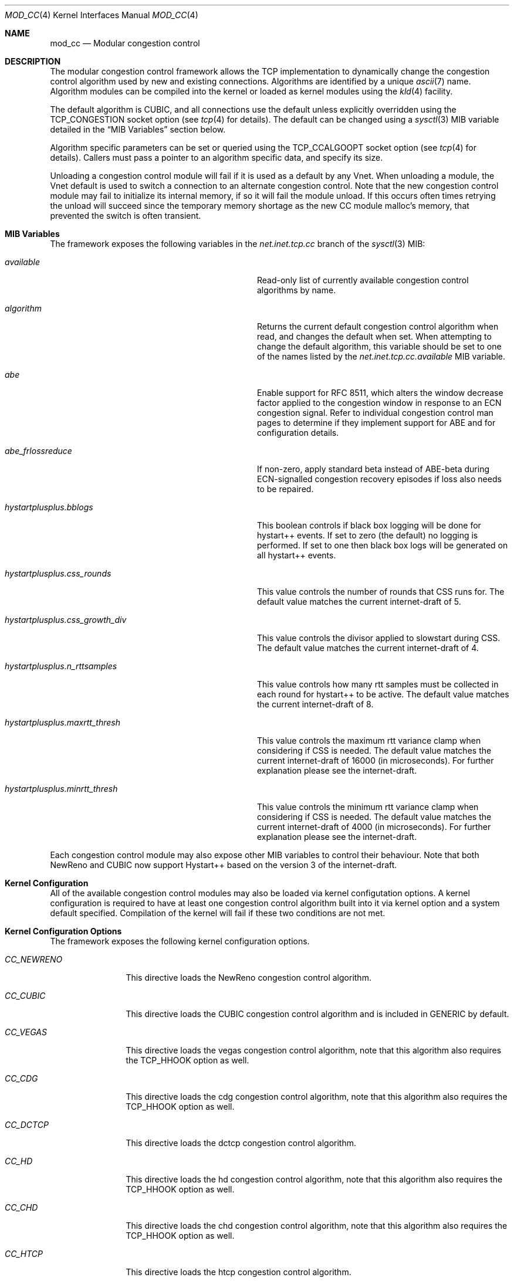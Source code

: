 .\"
.\" Copyright (c) 2010-2011 The FreeBSD Foundation
.\"
.\" This documentation was written at the Centre for Advanced Internet
.\" Architectures, Swinburne University of Technology, Melbourne, Australia by
.\" David Hayes and Lawrence Stewart under sponsorship from the FreeBSD
.\" Foundation.
.\"
.\" Redistribution and use in source and binary forms, with or without
.\" modification, are permitted provided that the following conditions
.\" are met:
.\" 1. Redistributions of source code must retain the above copyright
.\"    notice, this list of conditions and the following disclaimer.
.\" 2. Redistributions in binary form must reproduce the above copyright
.\"    notice, this list of conditions and the following disclaimer in the
.\"    documentation and/or other materials provided with the distribution.
.\"
.\" THIS SOFTWARE IS PROVIDED BY THE AUTHOR AND CONTRIBUTORS ``AS IS'' AND
.\" ANY EXPRESS OR IMPLIED WARRANTIES, INCLUDING, BUT NOT LIMITED TO, THE
.\" IMPLIED WARRANTIES OF MERCHANTABILITY AND FITNESS FOR A PARTICULAR PURPOSE
.\" ARE DISCLAIMED. IN NO EVENT SHALL THE AUTHOR OR CONTRIBUTORS BE LIABLE FOR
.\" ANY DIRECT, INDIRECT, INCIDENTAL, SPECIAL, EXEMPLARY, OR CONSEQUENTIAL
.\" DAMAGES (INCLUDING, BUT NOT LIMITED TO, PROCUREMENT OF SUBSTITUTE GOODS
.\" OR SERVICES; LOSS OF USE, DATA, OR PROFITS; OR BUSINESS INTERRUPTION)
.\" HOWEVER CAUSED AND ON ANY THEORY OF LIABILITY, WHETHER IN CONTRACT, STRICT
.\" LIABILITY, OR TORT (INCLUDING NEGLIGENCE OR OTHERWISE) ARISING IN ANY WAY
.\" OUT OF THE USE OF THIS SOFTWARE, EVEN IF ADVISED OF THE POSSIBILITY OF
.\" SUCH DAMAGE.
.\"
.\" $NQC$
.\"
.Dd September 13, 2022
.Dt MOD_CC 4
.Os
.Sh NAME
.Nm mod_cc
.Nd Modular congestion control
.Sh DESCRIPTION
The modular congestion control framework allows the TCP implementation to
dynamically change the congestion control algorithm used by new and existing
connections.
Algorithms are identified by a unique
.Xr ascii 7
name.
Algorithm modules can be compiled into the kernel or loaded as kernel modules
using the
.Xr kld 4
facility.
.Pp
The default algorithm is CUBIC, and all connections use the default unless
explicitly overridden using the
.Dv TCP_CONGESTION
socket option (see
.Xr tcp 4
for details).
The default can be changed using a
.Xr sysctl 3
MIB variable detailed in the
.Sx MIB Variables
section below.
.Pp
Algorithm specific parameters can be set or queried using the
.Dv TCP_CCALGOOPT
socket option (see
.Xr tcp 4
for details).
Callers must pass a pointer to an algorithm specific data, and specify
its size.
.Pp
Unloading a congestion control module will fail if it is used as a
default by any Vnet.
When unloading a module, the Vnet default is
used to switch a connection to an alternate congestion control.
Note that the new congestion control module may fail to initialize its
internal memory, if so it will fail the module unload.
If this occurs often times retrying the unload will succeed since the temporary
memory shortage as the new CC module malloc's memory, that prevented the
switch is often transient.
.Sh MIB Variables
The framework exposes the following variables in the
.Va net.inet.tcp.cc
branch of the
.Xr sysctl 3
MIB:
.Bl -tag -width ".Va hystartplusplus.css_growth_div"
.It Va available
Read-only list of currently available congestion control algorithms by name.
.It Va algorithm
Returns the current default congestion control algorithm when read, and changes
the default when set.
When attempting to change the default algorithm, this variable should be set to
one of the names listed by the
.Va net.inet.tcp.cc.available
MIB variable.
.It Va abe
Enable support for RFC 8511,
which alters the window decrease factor applied to the congestion window in
response to an ECN congestion signal.
Refer to individual congestion control man pages to determine if they implement
support for ABE and for configuration details.
.It Va abe_frlossreduce
If non-zero, apply standard beta instead of ABE-beta during ECN-signalled
congestion recovery episodes if loss also needs to be repaired.
.It Va hystartplusplus.bblogs
This boolean controls if black box logging will be done for hystart++ events.
If set to zero (the default) no logging is performed.
If set to one then black box logs will be generated on all hystart++ events.
.It Va hystartplusplus.css_rounds
This value controls the number of rounds that CSS runs for.
The default value matches the current internet-draft of 5.
.It Va hystartplusplus.css_growth_div
This value controls the divisor applied to slowstart during CSS.
The default value matches the current internet-draft of 4.
.It Va hystartplusplus.n_rttsamples
This value controls how many rtt samples must be collected in each round for
hystart++ to be active.
The default value matches the current internet-draft of 8.
.It Va hystartplusplus.maxrtt_thresh
This value controls the maximum rtt variance clamp when considering if CSS is needed.
The default value matches the current internet-draft of 16000 (in microseconds).
For further explanation please see the internet-draft.
.It Va hystartplusplus.minrtt_thresh
This value controls the minimum rtt variance clamp when considering if CSS is needed.
The default value matches the current internet-draft of 4000 (in microseconds).
For further explanation please see the internet-draft.
.El
.Pp
Each congestion control module may also expose other MIB variables
to control their behaviour.
Note that both NewReno and CUBIC now support Hystart++ based on the version 3 of the internet-draft.
.Sh Kernel Configuration
All of the available congestion control modules may also be loaded
via kernel configutation options.
A kernel configuration is required to have at least one congestion control
algorithm built into it via kernel option and a system default specified.
Compilation of the kernel will fail if these two conditions are not met.
.Sh Kernel Configuration Options
The framework exposes the following kernel configuration options.
.Bl -tag -width ".Va CC_NEWRENO"
.It Va CC_NEWRENO
This directive loads the NewReno congestion control algorithm.
.It Va CC_CUBIC
This directive loads the CUBIC congestion control algorithm and is included
in GENERIC by default.
.It Va CC_VEGAS
This directive loads the vegas congestion control algorithm, note that
this algorithm also requires the TCP_HHOOK option as well.
.It Va CC_CDG
This directive loads the cdg congestion control algorithm, note that
this algorithm also requires the TCP_HHOOK option as well.
.It Va CC_DCTCP
This directive loads the dctcp congestion control algorithm.
.It Va CC_HD
This directive loads the hd congestion control algorithm, note that
this algorithm also requires the TCP_HHOOK option as well.
.It Va CC_CHD
This directive loads the chd congestion control algorithm, note that
this algorithm also requires the TCP_HHOOK option as well.
.It Va CC_HTCP
This directive loads the htcp congestion control algorithm.
.It Va CC_DEFAULT
This directive specifies the string that represents the name of the system default algorithm, the GENERIC kernel
defaults this to CUBIC.
.El
.Sh SEE ALSO
.Xr cc_cdg 4 ,
.Xr cc_chd 4 ,
.Xr cc_cubic 4 ,
.Xr cc_dctcp 4 ,
.Xr cc_hd 4 ,
.Xr cc_htcp 4 ,
.Xr cc_newreno 4 ,
.Xr cc_vegas 4 ,
.Xr tcp 4 ,
.Xr config 5 ,
.Xr config 8 ,
.Xr mod_cc 9
.Sh ACKNOWLEDGEMENTS
Development and testing of this software were made possible in part by grants
from the FreeBSD Foundation and Cisco University Research Program Fund at
Community Foundation Silicon Valley.
.Sh HISTORY
The
.Nm
modular congestion control framework first appeared in
.Fx 9.0 .
.Pp
The framework was first released in 2007 by James Healy and Lawrence Stewart
whilst working on the NewTCP research project at Swinburne University of
Technology's Centre for Advanced Internet Architectures, Melbourne, Australia,
which was made possible in part by a grant from the Cisco University Research
Program Fund at Community Foundation Silicon Valley.
More details are available at:
.Pp
http://caia.swin.edu.au/urp/newtcp/
.Sh AUTHORS
.An -nosplit
The
.Nm
facility was written by
.An Lawrence Stewart Aq Mt lstewart@FreeBSD.org ,
.An James Healy Aq Mt jimmy@deefa.com
and
.An David Hayes Aq Mt david.hayes@ieee.org .
.Pp
This manual page was written by
.An David Hayes Aq Mt david.hayes@ieee.org
and
.An Lawrence Stewart Aq Mt lstewart@FreeBSD.org .
